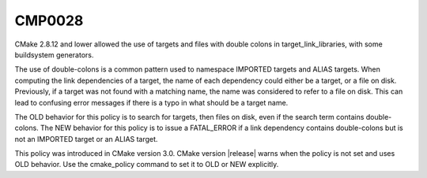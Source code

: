CMP0028
-------

.. cmake-policy:: CMP0028

CMake 2.8.12 and lower allowed the use of targets and files with double
colons in target_link_libraries, with some buildsystem generators.

The use of double-colons is a common pattern used to namespace IMPORTED
targets and ALIAS targets.  When computing the link dependencies of a target,
the name of each dependency could either be a target, or a file on disk.
Previously, if a target was not found with a matching name, the name was
considered to refer to a file on disk.  This can lead to confusing error
messages if there is a typo in what should be a target name.

The OLD behavior for this policy is to search for targets, then files on disk,
even if the search term contains double-colons.  The NEW behavior for this
policy is to issue a FATAL_ERROR if a link dependency contains
double-colons but is not an IMPORTED target or an ALIAS target.

This policy was introduced in CMake version 3.0.  CMake version
|release| warns when the policy is not set and uses OLD behavior.  Use
the cmake_policy command to set it to OLD or NEW explicitly.
